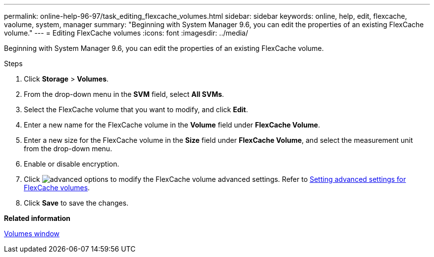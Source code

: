 ---
permalink: online-help-96-97/task_editing_flexcache_volumes.html
sidebar: sidebar
keywords: online, help, edit, flexcache, vaolume, system, manager
summary: "Beginning with System Manager 9.6, you can edit the properties of an existing FlexCache volume."
---
= Editing FlexCache volumes
:icons: font
:imagesdir: ../media/

[.lead]
Beginning with System Manager 9.6, you can edit the properties of an existing FlexCache volume.

.Steps

. Click *Storage* > *Volumes*.
. From the drop-down menu in the *SVM* field, select *All SVMs*.
. Select the FlexCache volume that you want to modify, and click *Edit*.
. Enter a new name for the FlexCache volume in the *Volume* field under *FlexCache Volume*.
. Enter a new size for the FlexCache volume in the *Size* field under *FlexCache Volume*, and select the measurement unit from the drop-down menu.
. Enable or disable encryption.
. Click image:../media/advanced_options.gif[] to modify the FlexCache volume advanced settings. Refer to link:task_specifying_advanced_options_for_flexcache_volume.md#GUID-021C533F-BBA1-41A9-A191-DE223A158B4B[Setting advanced settings for FlexCache volumes].
. Click *Save* to save the changes.

*Related information*

xref:reference_volumes_window.adoc[Volumes window]
